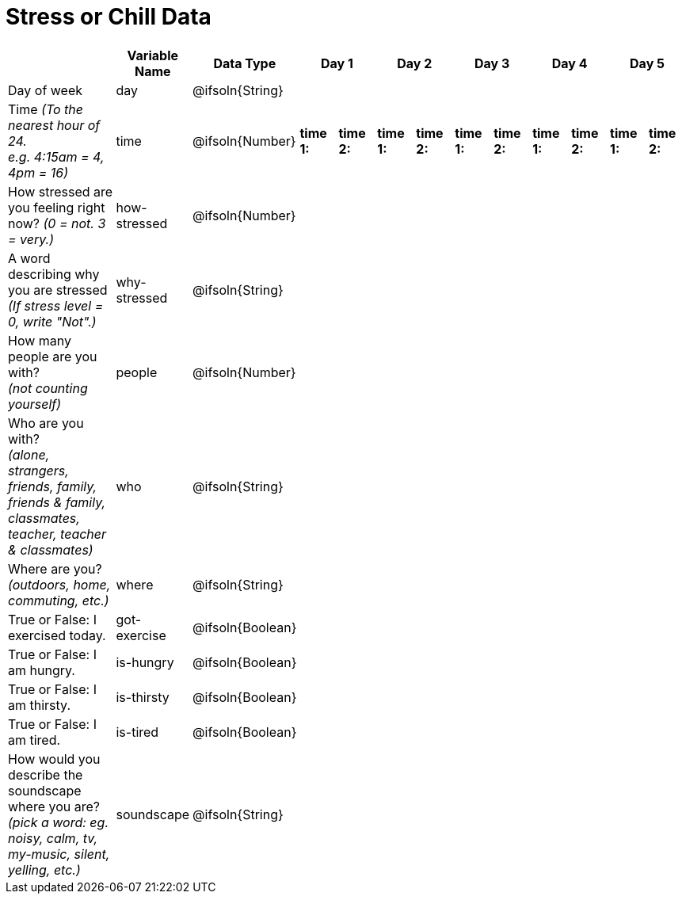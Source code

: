 [.landscape]
= Stress or Chill Data

[cols="3a,^1a,^1a,^1a,^1a,^1a,^1a,^1a,^1a,^1a,^1a,^1a,^1a", options="header"]
|===
|  
| Variable Name
| Data Type
2+| Day 1
2+| Day 2
2+| Day 3
2+| Day 4
2+| Day 5

| Day of week 
| day
| @ifsoln{String}
2+|
2+|
2+|
2+|
2+|

| Time _(To the nearest hour of 24._ +
_e.g. 4:15am = 4, 4pm = 16)_
| time
| @ifsoln{Number}
|*time 1:* |*time 2:*
|*time 1:* |*time 2:*
|*time 1:* |*time 2:*
|*time 1:* |*time 2:*
|*time 1:* |*time 2:*

| How stressed are you feeling right now?
_(0 = not. 3 = very.)_
| how-stressed
| @ifsoln{Number} ||||||||||

| A word describing why you are stressed
_(If stress level = 0, write "Not".)_
| why-stressed
| @ifsoln{String}||||||||||

| How many people are you with? +
_(not counting yourself)_
| people
| @ifsoln{Number} ||||||||||

| Who are you with? +
_(alone, strangers, friends, family, friends & family, classmates, teacher, teacher & classmates)_
| who
| @ifsoln{String} ||||||||||

| Where are you? +
_(outdoors, home, commuting, etc.)_
| where
| @ifsoln{String} ||||||||||

| True or False: I exercised today. 
| got-exercise
| @ifsoln{Boolean} ||||||||||

| True or False: I am hungry. 
| is-hungry
| @ifsoln{Boolean} ||||||||||

| True or False: I am thirsty. 
| is-thirsty
| @ifsoln{Boolean} ||||||||||

| True or False: I am tired. 
| is-tired
| @ifsoln{Boolean} ||||||||||

| How would you describe the soundscape where you are? +
_(pick a word: eg. noisy, calm, tv, my-music, silent, yelling, etc.)_
| soundscape
| @ifsoln{String} ||||||||||

|===
